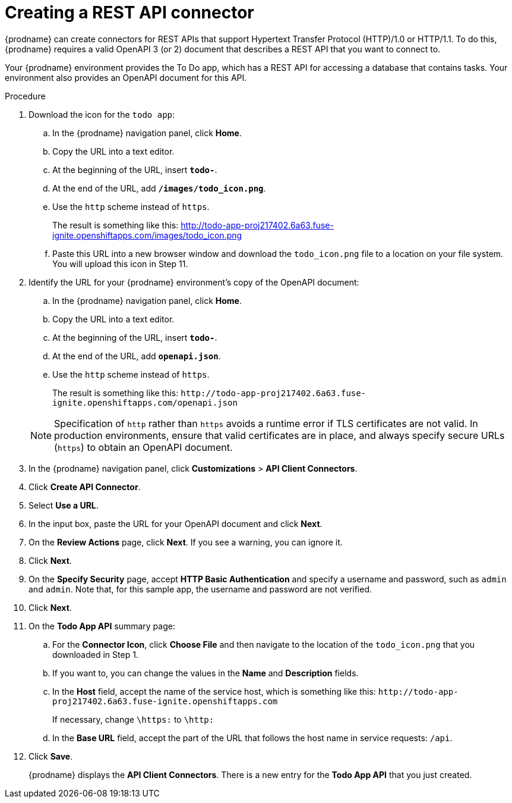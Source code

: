 // Module included in the following assemblies:
// as_amq2api-intro.adoc

[id='amq2api-create-rest-api-connector_{context}']
= Creating a REST API connector

{prodname} can create connectors for REST APIs
that support Hypertext Transfer Protocol (HTTP)/1.0 or HTTP/1.1.
To do this, {prodname} requires a valid
OpenAPI 3 (or 2) document that describes a REST API that you want to connect to.

Your {prodname} environment provides the To Do app, which has a REST API
for accessing a database that contains tasks. Your environment also provides
an OpenAPI document for this API.

.Procedure

. Download the icon for the `todo app`:
.. In the {prodname} navigation panel, click *Home*. 
.. Copy the URL into a text editor. 
.. At the beginning of the URL, insert `*todo-*`. 
.. At the end of the URL, add `*/images/todo_icon.png*`. 
.. Use the `http` scheme instead of `https`. 
+
The result is something like this: http://todo-app-proj217402.6a63.fuse-ignite.openshiftapps.com/images/todo_icon.png
.. Paste this URL into a new browser window and download the `todo_icon.png` file to a location on your file system. You will upload this icon in Step 11.

. Identify the URL for your {prodname} environment's copy of the
OpenAPI document:
.. In the {prodname} navigation panel, click *Home*.
.. Copy the URL into a text editor.
.. At the beginning of the URL, insert `*todo-*`.
.. At the end of the URL, add `*openapi.json*`.
.. Use the `http` scheme instead of `https`.

+
The result is something like this:
`\http://todo-app-proj217402.6a63.fuse-ignite.openshiftapps.com/openapi.json`

+
[NOTE]
Specification of `http` rather than `https` avoids a runtime error
if TLS certificates are not valid.  In production
environments, ensure that valid certificates are in place,
and always specify secure URLs (`https`) to obtain an OpenAPI document.


. In the {prodname} navigation panel, click *Customizations* > *API Client Connectors*.
. Click *Create API Connector*.
. Select *Use a URL*.
. In the input box, paste the URL for your OpenAPI document and
click *Next*.
. On the *Review Actions* page, click *Next*. If you see
a warning, you can ignore it.
. Click *Next*.
. On the *Specify Security* page, accept *HTTP Basic Authentication* and specify a username and password, such as `admin` and `admin`. Note that, for this sample app, the username and password are not verified.      
. Click *Next*.
. On the *Todo App API* summary page: 
.. For the *Connector Icon*, click *Choose File* and then navigate to the location of the `todo_icon.png` that you downloaded in Step 1. 
.. If you want to, you can change the values in the *Name* and *Description* fields.
.. In the *Host* field, accept the name of the service host,
which is something like this:
`\http://todo-app-proj217402.6a63.fuse-ignite.openshiftapps.com`
+
If necessary, change `\https:` to `\http:`
.. In the *Base URL* field, accept the part of the URL that follows the
host name in service requests: `/api`.

. Click *Save*.
+
{prodname} displays the *API Client Connectors*. There is a new entry for
the *Todo App API* that you just created.
